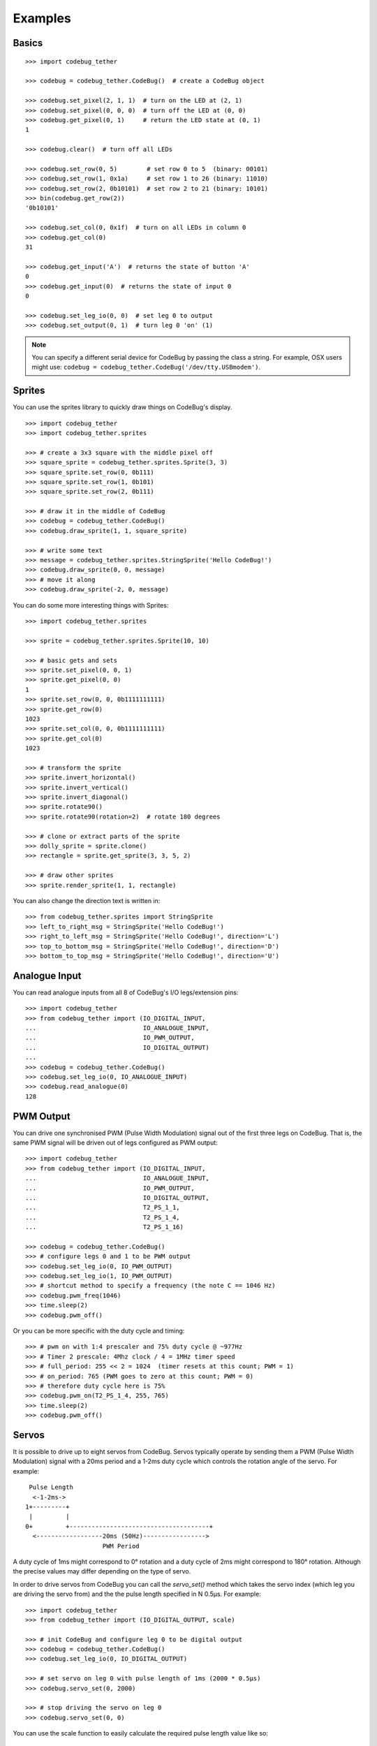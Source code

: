 ########
Examples
########

Basics
======

::

    >>> import codebug_tether

    >>> codebug = codebug_tether.CodeBug()  # create a CodeBug object

    >>> codebug.set_pixel(2, 1, 1)  # turn on the LED at (2, 1)
    >>> codebug.set_pixel(0, 0, 0)  # turn off the LED at (0, 0)
    >>> codebug.get_pixel(0, 1)     # return the LED state at (0, 1)
    1

    >>> codebug.clear()  # turn off all LEDs

    >>> codebug.set_row(0, 5)        # set row 0 to 5  (binary: 00101)
    >>> codebug.set_row(1, 0x1a)     # set row 1 to 26 (binary: 11010)
    >>> codebug.set_row(2, 0b10101)  # set row 2 to 21 (binary: 10101)
    >>> bin(codebug.get_row(2))
    '0b10101'

    >>> codebug.set_col(0, 0x1f)  # turn on all LEDs in column 0
    >>> codebug.get_col(0)
    31

    >>> codebug.get_input('A')  # returns the state of button 'A'
    0
    >>> codebug.get_input(0)  # returns the state of input 0
    0

    >>> codebug.set_leg_io(0, 0)  # set leg 0 to output
    >>> codebug.set_output(0, 1)  # turn leg 0 'on' (1)


.. note:: You can specify a different serial device for CodeBug by passing
          the class a string. For example, OSX users might use:
          ``codebug = codebug_tether.CodeBug('/dev/tty.USBmodem')``.


Sprites
=======
You can use the sprites library to quickly draw things on CodeBug's display.

::

    >>> import codebug_tether
    >>> import codebug_tether.sprites

    >>> # create a 3x3 square with the middle pixel off
    >>> square_sprite = codebug_tether.sprites.Sprite(3, 3)
    >>> square_sprite.set_row(0, 0b111)
    >>> square_sprite.set_row(1, 0b101)
    >>> square_sprite.set_row(2, 0b111)

    >>> # draw it in the middle of CodeBug
    >>> codebug = codebug_tether.CodeBug()
    >>> codebug.draw_sprite(1, 1, square_sprite)

    >>> # write some text
    >>> message = codebug_tether.sprites.StringSprite('Hello CodeBug!')
    >>> codebug.draw_sprite(0, 0, message)
    >>> # move it along
    >>> codebug.draw_sprite(-2, 0, message)

You can do some more interesting things with Sprites::

    >>> import codebug_tether.sprites

    >>> sprite = codebug_tether.sprites.Sprite(10, 10)

    >>> # basic gets and sets
    >>> sprite.set_pixel(0, 0, 1)
    >>> sprite.get_pixel(0, 0)
    1
    >>> sprite.set_row(0, 0, 0b1111111111)
    >>> sprite.get_row(0)
    1023
    >>> sprite.set_col(0, 0, 0b1111111111)
    >>> sprite.get_col(0)
    1023

    >>> # transform the sprite
    >>> sprite.invert_horizontal()
    >>> sprite.invert_vertical()
    >>> sprite.invert_diagonal()
    >>> sprite.rotate90()
    >>> sprite.rotate90(rotation=2)  # rotate 180 degrees

    >>> # clone or extract parts of the sprite
    >>> dolly_sprite = sprite.clone()
    >>> rectangle = sprite.get_sprite(3, 3, 5, 2)

    >>> # draw other sprites
    >>> sprite.render_sprite(1, 1, rectangle)

You can also change the direction text is written in::

    >>> from codebug_tether.sprites import StringSprite
    >>> left_to_right_msg = StringSprite('Hello CodeBug!')
    >>> right_to_left_msg = StringSprite('Hello CodeBug!', direction='L')
    >>> top_to_bottom_msg = StringSprite('Hello CodeBug!', direction='D')
    >>> bottom_to_top_msg = StringSprite('Hello CodeBug!', direction='U')


Analogue Input
==============
You can read analogue inputs from all 8 of CodeBug's I/O legs/extension
pins::

    >>> import codebug_tether
    >>> from codebug_tether import (IO_DIGITAL_INPUT,
    ...                             IO_ANALOGUE_INPUT,
    ...                             IO_PWM_OUTPUT,
    ...                             IO_DIGITAL_OUTPUT)
    ...
    >>> codebug = codebug_tether.CodeBug()
    >>> codebug.set_leg_io(0, IO_ANALOGUE_INPUT)
    >>> codebug.read_analogue(0)
    128


PWM Output
==========
You can drive one synchronised PWM (Pulse Width Modulation) signal out
of the first three legs on CodeBug. That is, the same PWM signal will
be driven out of legs configured as PWM output::

    >>> import codebug_tether
    >>> from codebug_tether import (IO_DIGITAL_INPUT,
    ...                             IO_ANALOGUE_INPUT,
    ...                             IO_PWM_OUTPUT,
    ...                             IO_DIGITAL_OUTPUT,
    ...                             T2_PS_1_1,
    ...                             T2_PS_1_4,
    ...                             T2_PS_1_16)

    >>> codebug = codebug_tether.CodeBug()
    >>> # configure legs 0 and 1 to be PWM output
    >>> codebug.set_leg_io(0, IO_PWM_OUTPUT)
    >>> codebug.set_leg_io(1, IO_PWM_OUTPUT)
    >>> # shortcut method to specify a frequency (the note C == 1046 Hz)
    >>> codebug.pwm_freq(1046)
    >>> time.sleep(2)
    >>> codebug.pwm_off()

Or you can be more specific with the duty cycle and timing::

    >>> # pwm on with 1:4 prescaler and 75% duty cycle @ ~977Hz
    >>> # Timer 2 prescale: 4Mhz clock / 4 = 1MHz timer speed
    >>> # full_period: 255 << 2 = 1024  (timer resets at this count; PWM = 1)
    >>> # on_period: 765 (PWM goes to zero at this count; PWM = 0)
    >>> # therefore duty cycle here is 75%
    >>> codebug.pwm_on(T2_PS_1_4, 255, 765)
    >>> time.sleep(2)
    >>> codebug.pwm_off()


Servos
======
It is possible to drive up to eight servos from CodeBug. Servos
typically operate by sending them a PWM (Pulse Width Modulation) signal
with a 20ms period and a 1-2ms duty cycle which controls the rotation
angle of the servo. For example::

     Pulse Length
      <-1-2ms->
    1+---------+
     |         |
    0+         +--------------------------------------+
      <------------------20ms (50Hz)----------------->
                         PWM Period

A duty cycle of 1ms might correspond to 0° rotation and a duty cycle of
2ms might correspond to 180° rotation. Although the precise values may
differ depending on the type of servo.

In order to drive servos from CodeBug you can call the `servo_set()`
method which takes the servo index (which leg you are driving the
servo from) and the the pulse length specified in N 0.5μs. For example::

    >>> import codebug_tether
    >>> from codebug_tether import (IO_DIGITAL_OUTPUT, scale)

    >>> # init CodeBug and configure leg 0 to be digital output
    >>> codebug = codebug_tether.CodeBug()
    >>> codebug.set_leg_io(0, IO_DIGITAL_OUTPUT)

    >>> # set servo on leg 0 with pulse length of 1ms (2000 * 0.5μs)
    >>> codebug.servo_set(0, 2000)

    >>> # stop driving the servo on leg 0
    >>> codebug.servo_set(0, 0)

You can use the scale function to easily calculate the required pulse
length value like so::

    >>> import codebug_tether
    >>> from codebug_tether import (IO_DIGITAL_OUTPUT, scale)

    >>> # scale 50 in the range 0-100 to the range 0-255
    >>> scale(50, 0, 100, 0, 255)
    127

    >>> # scale 10 in the range 0-30 to the range 100-400
    >>> scale(10, 0, 30, 100, 400)
    200

    >>> # scale 90° in the range 0-180° to the range 2000-4000 * 0.5μs
    >>> scale(90, 0, 180, 2000, 4000)
    3000

    >>> # init CodeBug and configure leg 0 to be digital output
    >>> codebug = codebug_tether.CodeBug()
    >>> codebug.set_leg_io(0, IO_DIGITAL_OUTPUT)

    >>> # drive the servo to be at 90 degrees
    >>> codebug.servo_set(0, scale(90, 0, 180, 2000, 4000))


Colour Tail
===========
You can control Colour Tails (WS2812's) attached to CodeBug. By default,
ColourTails attach to the CS pin on the extension header. You can also
configure ColourTails to be driven from leg 0.

::

    >>> import codebug_tether
    >>> import codebug_tether.colourtail

    >>> codebug = codebug_tether.CodeBug()
    >>> colourtail = codebug_tether.colourtail.CodeBugColourTail(codebug)

    >>> # draw arrow pointing to the Colour Tail
    >>> codebug.set_row(4, 0b00100)
    >>> codebug.set_row(3, 0b00100)
    >>> codebug.set_row(2, 0b10101)
    >>> codebug.set_row(1, 0b01110)
    >>> codebug.set_row(0, 0b00100)

    >>> # make sure the extension header is configured as I/O
    >>> codebug.config_extension_io()

    >>> # initialise the colourtail (using EXT_CS pin)
    >>> colourtail.init()
    >>> colourtail.set_pixel(0, 255, 0, 0)  # red
    >>> colourtail.set_pixel(1, 0, 255, 0)  # green
    >>> colourtail.set_pixel(2, 0, 0, 255)  # blue
    >>> colourtail.update()  # turn on the LEDs

    >>> # initialise the colourtail (using LEG_0 pin)
    >>> colourtail.init(use_leg_0_not_cs=True)
    >>> colourtail.set_pixel(0, 255, 0, 0)  # red
    >>> colourtail.set_pixel(1, 255, 0, 0)  # red
    >>> colourtail.set_pixel(2, 0, 255, 0)  # green
    >>> colourtail.set_pixel(3, 0, 255, 0)  # green
    >>> colourtail.set_pixel(4, 0, 0, 255)  # blue
    >>> colourtail.set_pixel(5, 0, 0, 255)  # blue
    >>> colourtail.update()  # turn on the LEDs


Extension Header
================
You can use the extension header to drive SPI and I2C buses.

.. DANGER::
   Powering CodeBug from 5V USB means that the VCC pin on the extension
   header will also be at 5V. Do not use this pin to power devices which
   require less than 5V.

Connect your SPI/I2C device onto the SPI/I2C lines::

    +                                +
     +        Back of CodeBug       +
      +                            +
       +--------------------------+
       | CodeBug Extension Header |
       +--------------------------+
        |    |    |    |    |    |
        CS  GND  SDO  SCL SDI/A VCC

    +----------+---------------------+
    | Pin Name | Function            |
    +----------+---------------------+
    | CS       | Chip Select         |
    | GND      | Ground (0v)         |
    | SDO      | SPI MOSI            |
    | SCL      | SPI/I2C Clock       |
    | SDI/A    | SPI MISO / I2C data |
    | VCC      | V+ (3V3, 5V)        |
    +----------+---------------------+

You can configure the extension header mode with the following methods::

    >>> import codebug_tether

    >>> codebug = codebug_tether.CodeBug()

    >>> codebug.config_extension_spi()   # configure extension as SPI
    >>> codebug.config_extension_i2c()   # configure extension as I2C
    >>> codebug.config_extension_uart()  # configure extension as UART
    >>> codebug.config_extension_io()    # reset extension as normal I/O

SPI
---
::

    >>> import codebug_tether

    >>> codebug = codebug_tether.CodeBug()
    >>> codebug.config_extension_spi()

    >>> # send three bytes (get three bytes back -- SPI is duplex)
    >>> codebug.spi_transaction(bytes((0x12, 0x34, 0x56)))
    b'\xff\xff\xff'


I2C
---
::

    >>> import codebug_tether
    >>> from codebug_tether.i2c import (reading, writing)
    >>>
    >>> # example I2C address
    >>> i2c_addr = 0x1C
    >>>
    >>> # setup
    >>> codebug = codebug_tether.CodeBug()
    >>> codebug.config_extension_i2c()

Single byte read transaction (read reg 0x12)::

    >>> codebug.i2c_transaction(writing(i2c_addr, 0x12), # reg addr
                                reading(i2c_addr, 1))    # read 1 reg
    (42,)

Multiple byte read transaction (read regs 0x12-0x17)::

    >>> codebug.i2c_transaction(writing(i2c_addr, 0x12), # reg addr
                                reading(i2c_addr, 6))    # read 6 reg
    (65, 87, 47, 91, 43, 60)

Single byte write transaction (write value 0x34 to reg 0x12)::

    >>> codebug.i2c_transaction(writing(i2c_addr, 0x12, 0x34))

Multiple byte write transaction (write values 0x34, 0x56, 0x78 to reg 0x12)::

    >>> codebug.i2c_transaction(
            writing(i2c_addr, 0x12, 0x34, 0x56, 0x78))


UART
----
Sending data::

    >>> import codebug_tether
    >>> codebug = codebug_tether.CodeBug()
    >>> codebug.config_extension_uart()
    >>>
    >>> # send 0xAA, 0xBB over UART
    >>> codebug.uart_tx(bytes((0xAA, 0xBB)))
    >>>
    >>> # send 0xAA, 0xBB over UART at 300 baud
    >>> codebug.uart_tx(bytes((0xAA, 0xBB)), baud=300)

You can also write to the buffer first and then send data from within
it::

    >>> import codebug_tether
    >>> codebug = codebug_tether.CodeBug()
    >>> codebug.config_extension_uart()
    >>>
    >>> codebug.uart_tx_set_buffer(bytes((0xAA, 0xBB)))
    >>>
    >>> codebug.uart_tx_start(1, offset=0)  # send 0xAA over UART
    >>> codebug.uart_tx_start(1, offset=1)  # send 0xBB over UART
    >>>
    >>> # send 0xAA over UART at 300 baud
    >>> codebug.uart_tx_start(1, offset=0, baud=300)

Receiving data::

    >>> import codebug_tether
    >>> codebug = codebug_tether.CodeBug()
    >>> codebug.config_extension_uart()
    >>>
    >>> codebug.uart_rx_start(2)  # ready to receive 2B over UART
    >>>
    >>> # wait until data ready (alternatively, sleep X seconds)
    >>> while not codebug.uart_rx_is_ready():
    ...     pass
    ...
    >>> codebug.uart_rx_get_buffer(2)  # read out the two bytes
